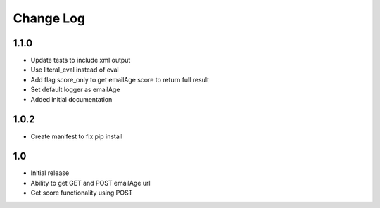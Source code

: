Change Log
==========

1.1.0
-----

* Update tests to include xml output
* Use literal_eval instead of eval
* Add flag score_only to get emailAge score to return full result
* Set default logger as emailAge
* Added initial documentation


1.0.2
-----

* Create manifest to fix pip install


1.0
---

* Initial release
* Ability to get GET and POST emailAge url
* Get score functionality using POST
